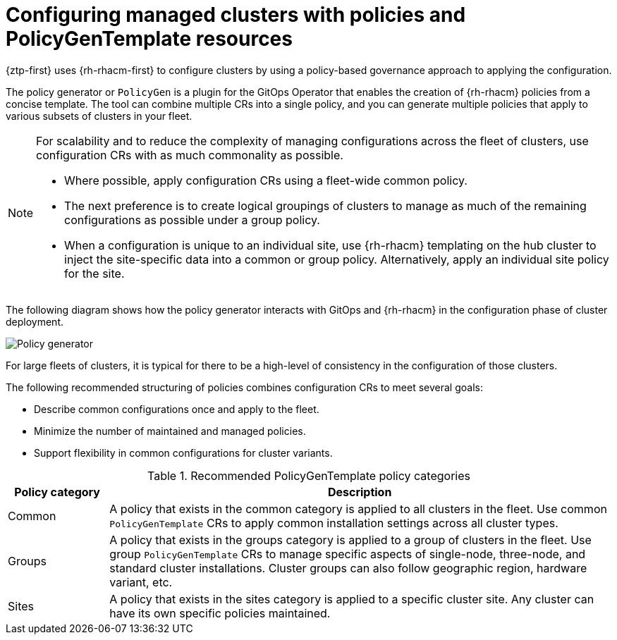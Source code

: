 // Module included in the following assemblies:
//
// * scalability_and_performance/ztp_far_edge/ztp-deploying-far-edge-clusters-at-scale.adoc

:_mod-docs-content-type: CONCEPT
[id="ztp-configuring-cluster-policies_{context}"]
= Configuring managed clusters with policies and PolicyGenTemplate resources

{ztp-first} uses {rh-rhacm-first} to configure clusters by using a policy-based governance approach to applying the configuration.

The policy generator or `PolicyGen` is a plugin for the GitOps Operator that enables the creation of {rh-rhacm} policies from a concise template. The tool can combine multiple CRs into a single policy, and you can generate multiple policies that apply to various subsets of clusters in your fleet.

[NOTE]
====
For scalability and to reduce the complexity of managing configurations across the fleet of clusters, use configuration CRs with as much commonality as possible.

* Where possible, apply configuration CRs using a fleet-wide common policy.

* The next preference is to create logical groupings of clusters to manage as much of the remaining configurations as possible under a group policy.

* When a configuration is unique to an individual site, use {rh-rhacm} templating on the hub cluster to inject the site-specific data into a common or group policy. Alternatively, apply an individual site policy for the site.
====

The following diagram shows how the policy generator interacts with GitOps and {rh-rhacm} in the configuration phase of cluster deployment.

image::217_OpenShift_Zero_Touch_Provisioning_updates_1022_3.png[Policy generator]

For large fleets of clusters, it is typical for there to be a high-level of consistency in the configuration of those clusters.

The following recommended structuring of policies combines configuration CRs to meet several goals:

* Describe common configurations once and apply to the fleet.

* Minimize the number of maintained and managed policies.

* Support flexibility in common configurations for cluster variants.

.Recommended PolicyGenTemplate policy categories
[cols="1,5", width="100%", options="header"]
|====
|Policy category
|Description

|Common
|A policy that exists in the common category is applied to all clusters in the fleet. Use common `PolicyGenTemplate` CRs to apply common installation settings across all cluster types.

|Groups
|A policy that exists in the groups category is applied to a group of clusters in the fleet. Use group `PolicyGenTemplate` CRs to manage specific aspects of single-node, three-node, and standard cluster installations. Cluster groups can also follow geographic region, hardware variant, etc.

|Sites
|A policy that exists in the sites category is applied to a specific cluster site. Any cluster
can have its own specific policies maintained.
|====
